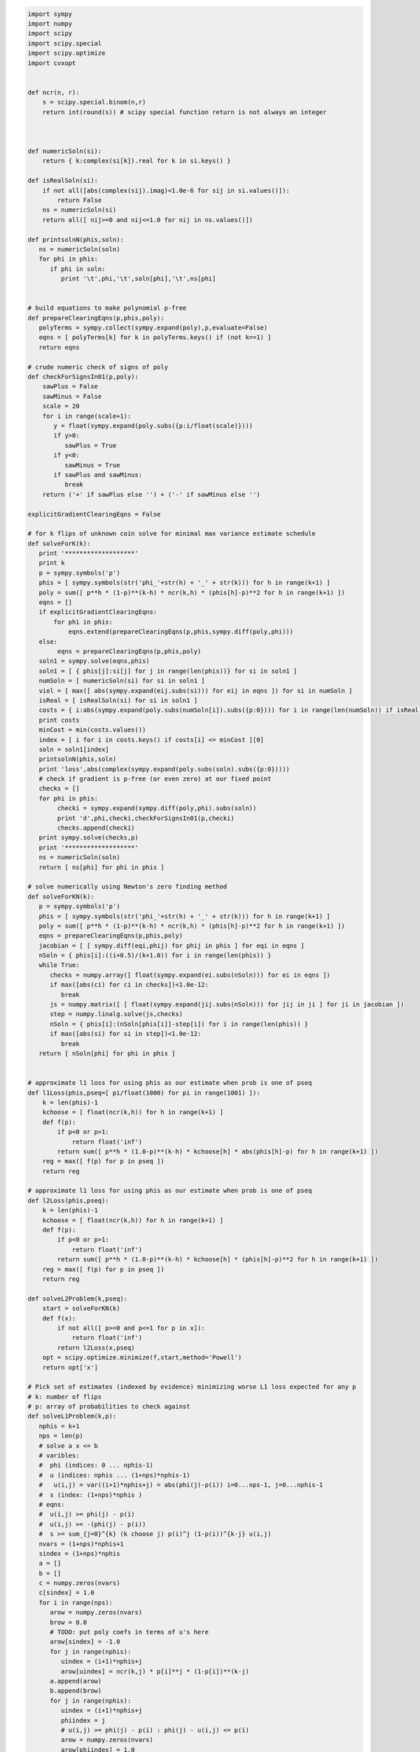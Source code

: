 
.. code:: python

    import sympy
    import numpy
    import scipy
    import scipy.special
    import scipy.optimize
    import cvxopt
    
    
    def ncr(n, r):
        s = scipy.special.binom(n,r)
        return int(round(s)) # scipy special function return is not always an integer
    
    
    
    def numericSoln(si):
        return { k:complex(si[k]).real for k in si.keys() }
    
    def isRealSoln(si):
        if not all([abs(complex(sij).imag)<1.0e-6 for sij in si.values()]):
            return False
        ns = numericSoln(si)
        return all([ nij>=0 and nij<=1.0 for nij in ns.values()])
    
    def printsolnN(phis,soln):
       ns = numericSoln(soln)
       for phi in phis:
          if phi in soln:
             print '\t',phi,'\t',soln[phi],'\t',ns[phi]
    
    
    # build equations to make polynomial p-free
    def prepareClearingEqns(p,phis,poly):
       polyTerms = sympy.collect(sympy.expand(poly),p,evaluate=False)
       eqns = [ polyTerms[k] for k in polyTerms.keys() if (not k==1) ]
       return eqns
    
    # crude numeric check of signs of poly
    def checkForSignsIn01(p,poly):
        sawPlus = False
        sawMinus = False
        scale = 20
        for i in range(scale+1):
           y = float(sympy.expand(poly.subs({p:i/float(scale)})))
           if y>0:
              sawPlus = True
           if y<0:
              sawMinus = True
           if sawPlus and sawMinus:
              break
        return ('+' if sawPlus else '') + ('-' if sawMinus else '')
    
    explicitGradientClearingEqns = False
    
    # for k flips of unknown coin solve for minimal max variance estimate schedule
    def solveForK(k):
       print '*******************'
       print k
       p = sympy.symbols('p')
       phis = [ sympy.symbols(str('phi_'+str(h) + '_' + str(k))) for h in range(k+1) ]
       poly = sum([ p**h * (1-p)**(k-h) * ncr(k,h) * (phis[h]-p)**2 for h in range(k+1) ])
       eqns = []
       if explicitGradientClearingEqns:
           for phi in phis:
               eqns.extend(prepareClearingEqns(p,phis,sympy.diff(poly,phi)))
       else:
            eqns = prepareClearingEqns(p,phis,poly)
       soln1 = sympy.solve(eqns,phis)
       soln1 = [ { phis[j]:si[j] for j in range(len(phis))} for si in soln1 ]
       numSoln = [ numericSoln(si) for si in soln1 ]
       viol = [ max([ abs(sympy.expand(eij.subs(si))) for eij in eqns ]) for si in numSoln ]
       isReal = [ isRealSoln(si) for si in soln1 ]
       costs = { i:abs(sympy.expand(poly.subs(numSoln[i]).subs({p:0}))) for i in range(len(numSoln)) if isReal[i] and viol[i]<1.0e-8 }
       print costs
       minCost = min(costs.values())
       index = [ i for i in costs.keys() if costs[i] <= minCost ][0]
       soln = soln1[index]
       printsolnN(phis,soln)
       print 'loss',abs(complex(sympy.expand(poly.subs(soln).subs({p:0}))))
       # check if gradient is p-free (or even zero) at our fixed point
       checks = []
       for phi in phis:
            checki = sympy.expand(sympy.diff(poly,phi).subs(soln))
            print 'd',phi,checki,checkForSignsIn01(p,checki)
            checks.append(checki)
       print sympy.solve(checks,p)
       print '*******************'
       ns = numericSoln(soln)
       return [ ns[phi] for phi in phis ]
    
    # solve numerically using Newton's zero finding method
    def solveForKN(k):
       p = sympy.symbols('p')
       phis = [ sympy.symbols(str('phi_'+str(h) + '_' + str(k))) for h in range(k+1) ]
       poly = sum([ p**h * (1-p)**(k-h) * ncr(k,h) * (phis[h]-p)**2 for h in range(k+1) ])
       eqns = prepareClearingEqns(p,phis,poly)
       jacobian = [ [ sympy.diff(eqi,phij) for phij in phis ] for eqi in eqns ]
       nSoln = { phis[i]:((i+0.5)/(k+1.0)) for i in range(len(phis)) }
       while True:
          checks = numpy.array([ float(sympy.expand(ei.subs(nSoln))) for ei in eqns ])
          if max([abs(ci) for ci in checks])<1.0e-12:
             break
          js = numpy.matrix([ [ float(sympy.expand(jij.subs(nSoln))) for jij in ji ] for ji in jacobian ])
          step = numpy.linalg.solve(js,checks)
          nSoln = { phis[i]:(nSoln[phis[i]]-step[i]) for i in range(len(phis)) }
          if max([abs(si) for si in step])<1.0e-12:
             break
       return [ nSoln[phi] for phi in phis ]
    
    
    # approximate l1 loss for using phis as our estimate when prob is one of pseq
    def l1Loss(phis,pseq=[ pi/float(1000) for pi in range(1001) ]):
        k = len(phis)-1
        kchoose = [ float(ncr(k,h)) for h in range(k+1) ]
        def f(p):
            if p<0 or p>1:
                return float('inf')
            return sum([ p**h * (1.0-p)**(k-h) * kchoose[h] * abs(phis[h]-p) for h in range(k+1) ])
        reg = max([ f(p) for p in pseq ])
        return reg
    
    # approximate l1 loss for using phis as our estimate when prob is one of pseq
    def l2Loss(phis,pseq):
        k = len(phis)-1
        kchoose = [ float(ncr(k,h)) for h in range(k+1) ]
        def f(p):
            if p<0 or p>1:
                return float('inf')
            return sum([ p**h * (1.0-p)**(k-h) * kchoose[h] * (phis[h]-p)**2 for h in range(k+1) ])
        reg = max([ f(p) for p in pseq ])
        return reg
    
    def solveL2Problem(k,pseq):
        start = solveForKN(k)
        def f(x):
            if not all([ p>=0 and p<=1 for p in x]):
                return float('inf')
            return l2Loss(x,pseq)
        opt = scipy.optimize.minimize(f,start,method='Powell')
        return opt['x']
    
    # Pick set of estimates (indexed by evidence) minimizing worse L1 loss expected for any p
    # k: number of flips
    # p: array of probabilities to check against
    def solveL1Problem(k,p):
       nphis = k+1
       nps = len(p)
       # solve a x <= b 
       # varibles: 
       #  phi (indices: 0 ... nphis-1)
       #  u (indices: nphis ... (1+nps)*nphis-1) 
       #   u(i,j) = var((i+1)*nphis+j) = abs(phi(j)-p(i)) i=0...nps-1, j=0...nphis-1
       #  s (index: (1+nps)*nphis )
       # eqns: 
       #  u(i,j) >= phi(j) - p(i)
       #  u(i,j) >= -(phi(j) - p(i))
       #  s >= sum_{j=0}^{k} (k choose j) p(i)^j (1-p(i))^{k-j} u(i,j)
       nvars = (1+nps)*nphis+1
       sindex = (1+nps)*nphis
       a = []
       b = []
       c = numpy.zeros(nvars)
       c[sindex] = 1.0
       for i in range(nps):
          arow = numpy.zeros(nvars)
          brow = 0.0
          # TODO: put poly coefs in terms of u's here
          arow[sindex] = -1.0
          for j in range(nphis):
             uindex = (i+1)*nphis+j
             arow[uindex] = ncr(k,j) * p[i]**j * (1-p[i])**(k-j)
          a.append(arow)
          b.append(brow)
          for j in range(nphis):
             uindex = (i+1)*nphis+j
             phiindex = j
             # u(i,j) >= phi(j) - p(i) : phi(j) - u(i,j) <= p(i)
             arow = numpy.zeros(nvars)
             arow[phiindex] = 1.0
             arow[uindex] = -1.0 
             brow = p[i]
             a.append(arow)
             b.append(brow)
             # u(i,j) >= -(phi(j) - p(i)) : -phi(j) - u(i,j) <= -p(i)
             arow = numpy.zeros(nvars)
             arow[phiindex] = -1.0
             arow[uindex] = -1.0 
             brow = -p[i]
             a.append(arow)
             b.append(brow)
       cmat = cvxopt.matrix(c)
       gmat = cvxopt.matrix(numpy.matrix(a))
       hmat = cvxopt.matrix(b)
       sol = cvxopt.solvers.lp(cmat,gmat,hmat) # solve gmax * x <= hmat minimizing cmat
       return [ sol['x'][i] for i in range(nphis) ]
                
    # Build the Bayes estimate of expected values from uniform priors
    # on the unknown probability pWin in the set phis
    # seen in kFlips trials
    def bayesMeansEstimates(phis,priors,kFlips):
      nphis = len(phis)
      if priors is None:
         priors = numpy.ones(nphis)
      else:
         priors = numpy.array(priors)
      priors = priors/sum(priors)
      e = numpy.zeros(kFlips+1)
      for winsSeen in range(kFlips+1):
        posteriorProbs = numpy.zeros(nphis)
        for i in range(nphis):
          pWin = phis[i]
          posteriorProbs[i] = priors[i]*ncr(kFlips,winsSeen) * \
             pWin**winsSeen * (1-pWin)**(kFlips-winsSeen)
        posteriorProbs = posteriorProbs/sum(posteriorProbs)
        e[winsSeen] = sum(posteriorProbs*phis)
      return numpy.array(e)

.. code:: python

    for k in range(1,11):
        print
        print 'l1 solution to dice game for k-rolls:',k
        print solveL1Problem(k,(1/6.0,2/6.0,3/6.0,4/6.0,5/6.0))
        print

.. parsed-literal::

    
    l1 solution to dice game for k-rolls: 1
         pcost       dcost       gap    pres   dres   k/t
     0:  0.0000e+00 -0.0000e+00  3e+00  3e+00  4e-17  1e+00
     1:  6.8365e-02  5.5415e-02  4e-01  4e-01  2e-16  1e-01
     2:  1.7186e-01  1.6067e-01  1e-01  9e-02  4e-16  2e-02
     3:  1.8929e-01  1.8708e-01  2e-02  2e-02  7e-16  4e-03
     4:  1.9966e-01  1.9935e-01  1e-03  1e-03  1e-15  1e-04
     5:  2.0000e-01  1.9999e-01  1e-05  1e-05  4e-16  1e-06
     6:  2.0000e-01  2.0000e-01  1e-07  1e-07  3e-16  1e-08
     7:  2.0000e-01  2.0000e-01  1e-09  1e-09  3e-16  1e-10
    Optimal solution found.
    [0.30000000025554363, 0.6999999997444564]
    
    
    l1 solution to dice game for k-rolls: 2
         pcost       dcost       gap    pres   dres   k/t
     0:  0.0000e+00 -6.9389e-18  3e+00  3e+00  6e-17  1e+00
     1:  6.5039e-02  4.6507e-02  3e-01  3e-01  5e-17  1e-01
     2:  1.4330e-01  1.3491e-01  8e-02  7e-02  4e-16  2e-02
     3:  1.5546e-01  1.5396e-01  1e-02  1e-02  4e-16  2e-03
     4:  1.6152e-01  1.6147e-01  3e-04  3e-04  2e-15  4e-05
     5:  1.6162e-01  1.6161e-01  3e-06  3e-06  2e-16  4e-07
     6:  1.6162e-01  1.6162e-01  3e-08  3e-08  3e-16  4e-09
    Optimal solution found.
    [0.24242424302874574, 0.5000000000000002, 0.7575757569712546]
    
    
    l1 solution to dice game for k-rolls: 3
         pcost       dcost       gap    pres   dres   k/t
     0:  0.0000e+00 -0.0000e+00  3e+00  3e+00  2e-16  1e+00
     1:  6.2325e-02  3.9812e-02  3e-01  3e-01  2e-16  1e-01
     2:  1.3201e-01  1.2463e-01  5e-02  4e-02  5e-16  1e-02
     3:  1.4100e-01  1.3969e-01  9e-03  7e-03  2e-16  1e-03
     4:  1.4247e-01  1.4244e-01  2e-04  2e-04  1e-16  4e-05
     5:  1.4250e-01  1.4250e-01  2e-06  2e-06  3e-16  4e-07
     6:  1.4250e-01  1.4250e-01  2e-08  2e-08  5e-16  4e-09
    Optimal solution found.
    [0.21326372456875112, 0.4055813337386642, 0.5944186662613361, 0.7867362754312492]
    
    
    l1 solution to dice game for k-rolls: 4
         pcost       dcost       gap    pres   dres   k/t
     0:  0.0000e+00  6.9389e-18  3e+00  3e+00  2e-16  1e+00
     1:  6.0667e-02  3.5061e-02  3e-01  3e-01  4e-16  8e-02
     2:  1.1455e-01  1.0648e-01  6e-02  5e-02  2e-16  1e-02
     3:  1.1779e-01  1.1671e-01  8e-03  7e-03  1e-16  2e-03
     4:  1.1980e-01  1.1939e-01  3e-03  2e-03  9e-16  5e-04
     5:  1.2018e-01  1.2015e-01  1e-04  1e-04  2e-16  2e-05
     6:  1.2020e-01  1.2020e-01  1e-06  1e-06  3e-16  2e-07
     7:  1.2020e-01  1.2020e-01  1e-08  1e-08  3e-16  2e-09
    Optimal solution found.
    [0.18090056258036644, 0.3393724694222323, 0.5000000000000001, 0.6606275305777679, 0.8190994374196339]
    
    
    l1 solution to dice game for k-rolls: 5
         pcost       dcost       gap    pres   dres   k/t
     0:  0.0000e+00 -0.0000e+00  3e+00  3e+00  5e-17  1e+00
     1:  5.9402e-02  3.1387e-02  3e-01  2e-01  4e-17  7e-02
     2:  1.1087e-01  1.0344e-01  5e-02  4e-02  4e-16  9e-03
     3:  1.1615e-01  1.1552e-01  4e-03  3e-03  2e-16  7e-04
     4:  1.1723e-01  1.1721e-01  1e-04  1e-04  3e-16  2e-05
     5:  1.1726e-01  1.1726e-01  1e-06  1e-06  2e-16  2e-07
     6:  1.1726e-01  1.1726e-01  1e-08  1e-08  2e-16  2e-09
    Optimal solution found.
    [0.16666666791208357, 0.313638256874728, 0.4388931407533864, 0.5611068592466135, 0.686361743125272, 0.8333333320879165]
    
    
    l1 solution to dice game for k-rolls: 6
         pcost       dcost       gap    pres   dres   k/t
     0:  0.0000e+00 -0.0000e+00  3e+00  2e+00  6e-17  1e+00
     1:  5.7623e-02  2.8077e-02  3e-01  2e-01  3e-16  6e-02
     2:  1.0540e-01  9.8070e-02  4e-02  3e-02  2e-16  6e-03
     3:  1.0957e-01  1.0823e-01  7e-03  5e-03  5e-16  8e-04
     4:  1.0981e-01  1.0974e-01  3e-04  3e-04  8e-16  4e-05
     5:  1.0984e-01  1.0984e-01  2e-05  1e-05  1e-15  2e-06
     6:  1.0984e-01  1.0984e-01  2e-07  1e-07  9e-16  2e-08
     7:  1.0984e-01  1.0984e-01  2e-09  1e-09  3e-16  2e-10
    Optimal solution found.
    [0.16666666730865295, 0.2810765242229833, 0.3754580498073887, 0.5000000000000001, 0.6245419501926115, 0.7189234757770169, 0.8333333326913474]
    
    
    l1 solution to dice game for k-rolls: 7
         pcost       dcost       gap    pres   dres   k/t
     0:  0.0000e+00  1.0408e-17  3e+00  2e+00  2e-16  1e+00
     1:  5.6143e-02  2.5408e-02  3e-01  2e-01  2e-16  6e-02
     2:  9.7364e-02  8.8361e-02  6e-02  4e-02  3e-16  9e-03
     3:  1.0179e-01  1.0027e-01  9e-03  7e-03  1e-16  1e-03
     4:  1.0258e-01  1.0246e-01  7e-04  5e-04  4e-16  9e-05
     5:  1.0263e-01  1.0262e-01  2e-05  2e-05  3e-16  3e-06
     6:  1.0263e-01  1.0263e-01  9e-07  7e-07  4e-16  1e-07
     7:  1.0263e-01  1.0263e-01  9e-09  7e-09  4e-16  1e-09
    Optimal solution found.
    [0.16666667287996165, 0.25129079795016174, 0.3333333333253158, 0.4715996013407066, 0.5284003986592933, 0.6666666666746843, 0.7487092020498383, 0.8333333271200385]
    
    
    l1 solution to dice game for k-rolls: 8
         pcost       dcost       gap    pres   dres   k/t
     0:  0.0000e+00  1.0408e-17  3e+00  2e+00  5e-17  1e+00
     1:  5.5087e-02  2.3295e-02  3e-01  2e-01  2e-16  5e-02
     2:  9.1334e-02  8.1445e-02  6e-02  5e-02  3e-16  1e-02
     3:  9.5502e-02  9.3153e-02  1e-02  1e-02  2e-16  2e-03
     4:  9.7543e-02  9.7053e-02  3e-03  2e-03  2e-16  4e-04
     5:  9.7710e-02  9.7684e-02  1e-04  1e-04  4e-16  2e-05
     6:  9.7726e-02  9.7725e-02  6e-06  5e-06  2e-16  8e-07
     7:  9.7727e-02  9.7727e-02  3e-07  2e-07  3e-16  4e-08
     8:  9.7727e-02  9.7727e-02  3e-09  2e-09  2e-16  4e-10
    Optimal solution found.
    [0.16666666883414594, 0.21679824970018224, 0.33333333372250007, 0.40636702014862486, 0.5000000000000002, 0.5936329798513754, 0.6666666662775, 0.7832017502998184, 0.8333333311658545]
    
    
    l1 solution to dice game for k-rolls: 9
         pcost       dcost       gap    pres   dres   k/t
     0:  0.0000e+00 -1.1102e-16  1e+02  2e+00  1e+01  1e+00
     1:  9.7659e-01  8.9137e-01  8e+00  2e-01  1e+00  6e-03
     2:  2.6575e-01  2.5759e-01  5e-01  3e-02  2e-01  4e-03
     3:  1.1844e-01  1.1687e-01  1e-01  6e-03  3e-02  8e-04
     4:  9.2710e-02  9.2481e-02  1e-02  8e-04  5e-03  1e-04
     5:  9.0232e-02  9.0176e-02  3e-03  2e-04  1e-03  2e-05
     6:  8.9177e-02  8.9175e-02  9e-05  7e-06  4e-05  6e-07
     7:  8.9138e-02  8.9138e-02  2e-06  1e-07  7e-07  6e-09
     8:  8.9137e-02  8.9137e-02  2e-08  2e-09  1e-08  7e-11
    Optimal solution found.
    [0.16666666901939056, 0.17839485069204533, 0.3333333327163271, 0.3381984815899825, 0.49999999929048483, 0.5000000007095147, 0.6618015184100171, 0.6666666672836725, 0.8216051493079544, 0.8333333309806091]
    
    
    l1 solution to dice game for k-rolls: 10
         pcost       dcost       gap    pres   dres   k/t
     0:  0.0000e+00  4.4409e-16  2e+02  2e+00  2e+01  1e+00
     1:  1.0170e+00  9.2831e-01  9e+00  2e-01  1e+00  6e-03
     2:  2.8916e-01  2.7987e-01  7e-01  3e-02  2e-01  4e-03
     3:  1.2382e-01  1.2178e-01  1e-01  8e-03  5e-02  1e-03
     4:  9.4357e-02  9.3999e-02  2e-02  1e-03  8e-03  1e-04
     5:  8.8715e-02  8.8680e-02  2e-03  1e-04  7e-04  1e-05
     6:  8.8019e-02  8.8018e-02  4e-05  3e-06  2e-05  1e-07
     7:  8.7998e-02  8.7998e-02  7e-07  5e-08  3e-07  1e-09
     8:  8.7998e-02  8.7998e-02  9e-09  7e-10  4e-09  1e-11
    Optimal solution found.
    [0.1666666665277379, 0.1666666670780608, 0.31137820730300036, 0.33333333320176733, 0.43857086996118483, 0.49999999999999994, 0.5614291300388151, 0.6666666667982325, 0.6886217926969995, 0.833333332921939, 0.833333333472262]
    


.. code:: python

    for k in range(1,11):
        print
        print 'l1 solution to dice game for k-rolls:',k
        print solveL1Problem(k,(0.0,1/6.0,2/6.0,3/6.0,4/6.0,5/6.0,1.0))
        print

.. parsed-literal::

    
    l1 solution to dice game for k-rolls: 1
         pcost       dcost       gap    pres   dres   k/t
     0:  0.0000e+00 -0.0000e+00  6e+01  3e+00  9e+00  1e+00
     1:  7.2129e-01  7.1715e-01  2e+00  3e-01  9e-01  1e-01
     2:  2.5042e-01  2.6259e-01  2e-01  4e-02  1e-01  3e-02
     3:  2.5222e-01  2.5218e-01  3e-02  6e-03  2e-02  2e-03
     4:  2.4998e-01  2.4998e-01  7e-04  1e-04  5e-04  5e-05
     5:  2.5000e-01  2.5000e-01  7e-06  1e-06  5e-06  5e-07
     6:  2.5000e-01  2.5000e-01  7e-08  1e-08  5e-08  5e-09
    Optimal solution found.
    [0.24999999853385094, 0.7500000014661489]
    
    
    l1 solution to dice game for k-rolls: 2
         pcost       dcost       gap    pres   dres   k/t
     0:  0.0000e+00 -2.2204e-16  8e+01  3e+00  1e+01  1e+00
     1:  9.2514e-01  8.7393e-01  4e+00  2e-01  1e+00  4e-02
     2:  2.6827e-01  2.6818e-01  4e-01  5e-02  2e-01  2e-02
     3:  1.9529e-01  1.9511e-01  8e-02  1e-02  4e-02  3e-03
     4:  1.9075e-01  1.9071e-01  6e-03  8e-04  3e-03  2e-04
     5:  1.9048e-01  1.9048e-01  6e-05  8e-06  3e-05  3e-06
     6:  1.9048e-01  1.9048e-01  6e-07  8e-08  3e-07  3e-08
     7:  1.9048e-01  1.9048e-01  6e-09  8e-10  3e-09  3e-10
    Optimal solution found.
    [0.19047619124888182, 0.49999999999999994, 0.8095238087511182]
    
    
    l1 solution to dice game for k-rolls: 3
         pcost       dcost       gap    pres   dres   k/t
     0:  0.0000e+00 -2.2204e-16  1e+02  3e+00  1e+01  1e+00
     1:  1.0845e+00  1.0081e+00  5e+00  2e-01  1e+00  7e-03
     2:  2.7104e-01  2.6239e-01  5e-01  4e-02  2e-01  7e-03
     3:  1.7170e-01  1.6998e-01  9e-02  8e-03  4e-02  1e-03
     4:  1.6105e-01  1.6083e-01  1e-02  1e-03  5e-03  2e-04
     5:  1.5944e-01  1.5944e-01  1e-04  1e-05  6e-05  2e-06
     6:  1.5942e-01  1.5942e-01  1e-06  1e-07  6e-07  2e-08
     7:  1.5942e-01  1.5942e-01  1e-08  1e-09  6e-09  2e-10
    Optimal solution found.
    [0.15942028957279653, 0.40096618707100723, 0.5990338129289925, 0.8405797104272034]
    
    
    l1 solution to dice game for k-rolls: 4
         pcost       dcost       gap    pres   dres   k/t
     0:  0.0000e+00 -4.4409e-16  1e+02  3e+00  1e+01  1e+00
     1:  1.1907e+00  1.1026e+00  7e+00  2e-01  1e+00  6e-03
     2:  3.0367e-01  2.9356e-01  7e-01  4e-02  2e-01  5e-03
     3:  1.5287e-01  1.5116e-01  9e-02  7e-03  3e-02  9e-04
     4:  1.3336e-01  1.3312e-01  1e-02  1e-03  5e-03  1e-04
     5:  1.2956e-01  1.2954e-01  6e-04  5e-05  3e-04  6e-06
     6:  1.2949e-01  1.2948e-01  3e-04  2e-05  1e-04  3e-06
     7:  1.2939e-01  1.2939e-01  3e-05  3e-06  1e-05  3e-07
     8:  1.2939e-01  1.2939e-01  2e-06  2e-07  9e-07  3e-08
     9:  1.2939e-01  1.2939e-01  2e-08  2e-09  9e-09  3e-10
    Optimal solution found.
    [0.12938596398639352, 0.33388157302807536, 0.5, 0.6661184269719247, 0.8706140360136065]
    
    
    l1 solution to dice game for k-rolls: 5
         pcost       dcost       gap    pres   dres   k/t
     0:  0.0000e+00  8.8818e-16  1e+02  3e+00  1e+01  1e+00
     1:  1.2797e+00  1.1862e+00  9e+00  3e-01  1e+00  6e-03
     2:  3.3145e-01  3.2140e-01  8e-01  4e-02  2e-01  5e-03
     3:  1.5281e-01  1.5079e-01  1e-01  8e-03  4e-02  1e-03
     4:  1.3163e-01  1.3136e-01  2e-02  1e-03  6e-03  2e-04
     5:  1.2729e-01  1.2728e-01  8e-04  5e-05  3e-04  6e-06
     6:  1.2704e-01  1.2704e-01  1e-05  8e-07  4e-06  6e-08
     7:  1.2703e-01  1.2703e-01  1e-07  8e-09  4e-08  6e-10
    Optimal solution found.
    [0.12703422407959558, 0.29969912001362736, 0.43419229359646666, 0.5658077064035332, 0.7003008799863724, 0.8729657759204041]
    
    
    l1 solution to dice game for k-rolls: 6
         pcost       dcost       gap    pres   dres   k/t
     0:  0.0000e+00  6.6613e-16  2e+02  3e+00  1e+01  1e+00
     1:  1.3571e+00  1.2615e+00  1e+01  3e-01  2e+00  7e-03
     2:  3.6105e-01  3.5088e-01  9e-01  4e-02  2e-01  4e-03
     3:  1.5988e-01  1.5741e-01  2e-01  1e-02  6e-02  1e-03
     4:  1.2452e-01  1.2418e-01  3e-02  1e-03  8e-03  2e-04
     5:  1.1853e-01  1.1849e-01  2e-03  1e-04  8e-04  2e-05
     6:  1.1775e-01  1.1775e-01  4e-05  3e-06  1e-05  2e-07
     7:  1.1773e-01  1.1773e-01  6e-07  4e-08  2e-07  2e-09
     8:  1.1773e-01  1.1773e-01  6e-09  4e-10  2e-09  2e-11
    Optimal solution found.
    [0.1177319181084499, 0.26291915433968766, 0.3691554524108885, 0.4999999999999999, 0.6308445475891111, 0.7370808456603123, 0.88226808189155]
    
    
    l1 solution to dice game for k-rolls: 7
         pcost       dcost       gap    pres   dres   k/t
     0:  0.0000e+00  2.2204e-16  2e+02  3e+00  2e+01  1e+00
     1:  1.4252e+00  1.3295e+00  1e+01  3e-01  2e+00  7e-03
     2:  3.8184e-01  3.7213e-01  1e+00  4e-02  2e-01  4e-03
     3:  1.6131e-01  1.5882e-01  2e-01  1e-02  6e-02  1e-03
     4:  1.1750e-01  1.1716e-01  3e-02  1e-03  8e-03  2e-04
     5:  1.1110e-01  1.1105e-01  4e-03  2e-04  1e-03  3e-05
     6:  1.0971e-01  1.0971e-01  8e-05  4e-06  3e-05  3e-07
     7:  1.0967e-01  1.0967e-01  1e-06  6e-08  4e-07  3e-09
     8:  1.0967e-01  1.0967e-01  1e-08  6e-10  4e-09  3e-11
    Optimal solution found.
    [0.10966835454129048, 0.22969219064568033, 0.3333333329765895, 0.4646774792892003, 0.5353225207107996, 0.6666666670234105, 0.7703078093543196, 0.8903316454587094]
    
    
    l1 solution to dice game for k-rolls: 8
         pcost       dcost       gap    pres   dres   k/t
     0:  0.0000e+00 -4.4409e-16  2e+02  3e+00  2e+01  1e+00
     1:  1.4859e+00  1.3911e+00  1e+01  3e-01  2e+00  7e-03
     2:  3.9861e-01  3.8943e-01  1e+00  3e-02  2e-01  4e-03
     3:  1.5805e-01  1.5575e-01  3e-01  1e-02  6e-02  1e-03
     4:  1.1135e-01  1.1104e-01  3e-02  1e-03  8e-03  2e-04
     5:  1.0439e-01  1.0434e-01  5e-03  2e-04  1e-03  3e-05
     6:  1.0279e-01  1.0278e-01  9e-05  4e-06  3e-05  3e-07
     7:  1.0274e-01  1.0274e-01  2e-06  7e-08  5e-07  4e-09
     8:  1.0274e-01  1.0274e-01  2e-08  1e-09  7e-09  4e-11
    Optimal solution found.
    [0.10274348658975836, 0.19215456358040856, 0.3333333327777123, 0.3995628622843814, 0.4999999999999999, 0.6004371377156181, 0.6666666672222875, 0.8078454364195915, 0.8972565134102415]
    
    
    l1 solution to dice game for k-rolls: 9
         pcost       dcost       gap    pres   dres   k/t
     0:  0.0000e+00 -1.3323e-15  2e+02  3e+00  2e+01  1e+00
     1:  1.5404e+00  1.4471e+00  2e+01  3e-01  2e+00  7e-03
     2:  4.1623e-01  4.0731e-01  1e+00  3e-02  2e-01  4e-03
     3:  1.5033e-01  1.4829e-01  3e-01  9e-03  6e-02  1e-03
     4:  1.0545e-01  1.0512e-01  4e-02  1e-03  1e-02  2e-04
     5:  9.5469e-02  9.5433e-02  4e-03  1e-04  1e-03  2e-05
     6:  9.4550e-02  9.4546e-02  4e-04  2e-05  1e-04  2e-06
     7:  9.4437e-02  9.4437e-02  4e-05  1e-06  1e-05  2e-07
     8:  9.4427e-02  9.4427e-02  5e-07  2e-08  1e-07  2e-09
     9:  9.4427e-02  9.4427e-02  7e-09  3e-10  2e-09  2e-11
    Optimal solution found.
    [0.0944265249343173, 0.1666666668526303, 0.3192592679376938, 0.3333333332932396, 0.4979289642365647, 0.5020710357634353, 0.6666666667067602, 0.680740732062306, 0.8333333331473697, 0.9055734750656828]
    
    
    l1 solution to dice game for k-rolls: 10
         pcost       dcost       gap    pres   dres   k/t
     0:  0.0000e+00 -4.4409e-16  2e+02  3e+00  2e+01  1e+00
     1:  1.5895e+00  1.4983e+00  2e+01  3e-01  2e+00  7e-03
     2:  4.3707e-01  4.2801e-01  1e+00  3e-02  2e-01  4e-03
     3:  1.5635e-01  1.5417e-01  3e-01  9e-03  7e-02  1e-03
     4:  1.0448e-01  1.0414e-01  4e-02  1e-03  1e-02  2e-04
     5:  9.3777e-02  9.3750e-02  3e-03  1e-04  8e-04  1e-05
     6:  9.2840e-02  9.2839e-02  7e-05  3e-06  2e-05  2e-07
     7:  9.2812e-02  9.2812e-02  1e-06  5e-08  3e-07  2e-09
     8:  9.2812e-02  9.2812e-02  2e-08  6e-10  4e-09  2e-11
    Optimal solution found.
    [0.09281162245587529, 0.16666666708620176, 0.28805014521964334, 0.3333333332684214, 0.43218436047564174, 0.5000000000000001, 0.5678156395243583, 0.6666666667315787, 0.7119498547803568, 0.8333333329137985, 0.9071883775441248]
    


.. code:: python

    for k in range(1,11):
        print
        print 'l1 solution to dice game for k-rolls:',k
        print solveL1Problem(k,(0.0,0.5,1.0))
        print

.. parsed-literal::

    
    l1 solution to dice game for k-rolls: 1
         pcost       dcost       gap    pres   dres   k/t
     0:  0.0000e+00 -0.0000e+00  3e+01  3e+00  5e+00  1e+00
     1:  4.4292e-01  5.0663e-01  1e+00  3e-01  5e-01  2e-01
     2:  2.5159e-01  2.6515e-01  1e-01  4e-02  8e-02  3e-02
     3:  2.5057e-01  2.5091e-01  5e-03  1e-03  3e-03  9e-04
     4:  2.5001e-01  2.5001e-01  5e-05  1e-05  3e-05  9e-06
     5:  2.5000e-01  2.5000e-01  5e-07  1e-07  3e-07  9e-08
     6:  2.5000e-01  2.5000e-01  5e-09  1e-09  3e-09  9e-10
    Optimal solution found.
    [0.24999999945491402, 0.7500000005450859]
    
    
    l1 solution to dice game for k-rolls: 2
         pcost       dcost       gap    pres   dres   k/t
     0:  0.0000e+00 -0.0000e+00  3e+01  3e+00  6e+00  1e+00
     1:  5.7937e-01  5.9272e-01  2e+00  3e-01  6e-01  1e-01
     2:  1.9340e-01  2.0044e-01  2e-01  4e-02  1e-01  2e-02
     3:  1.7398e-01  1.7470e-01  3e-02  5e-03  1e-02  3e-03
     4:  1.6674e-01  1.6675e-01  3e-04  6e-05  1e-04  3e-05
     5:  1.6667e-01  1.6667e-01  3e-06  6e-07  1e-06  3e-07
     6:  1.6667e-01  1.6667e-01  3e-08  6e-09  1e-08  3e-09
    Optimal solution found.
    [0.1666666568485795, 0.5000000000000001, 0.8333333431514207]
    
    
    l1 solution to dice game for k-rolls: 3
         pcost       dcost       gap    pres   dres   k/t
     0:  0.0000e+00 -0.0000e+00  4e+01  2e+00  7e+00  1e+00
     1:  6.9212e-01  6.7282e-01  2e+00  2e-01  7e-01  8e-02
     2:  1.4369e-01  1.4612e-01  3e-01  4e-02  1e-01  2e-02
     3:  1.1047e-01  1.1083e-01  4e-02  6e-03  2e-02  3e-03
     4:  1.0027e-01  1.0026e-01  1e-03  2e-04  6e-04  8e-05
     5:  1.0000e-01  1.0000e-01  1e-05  2e-06  6e-06  8e-07
     6:  1.0000e-01  1.0000e-01  1e-07  2e-08  6e-08  8e-09
     7:  1.0000e-01  1.0000e-01  1e-09  2e-10  6e-10  8e-11
    Optimal solution found.
    [0.09999999969515637, 0.5000000000000001, 0.5000000000000001, 0.9000000003048437]
    
    
    l1 solution to dice game for k-rolls: 4
         pcost       dcost       gap    pres   dres   k/t
     0:  0.0000e+00  2.2204e-16  5e+01  2e+00  8e+00  1e+00
     1:  7.8738e-01  7.4663e-01  3e+00  2e-01  7e-01  5e-02
     2:  1.0863e-01  1.0847e-01  3e-01  3e-02  1e-01  1e-02
     3:  6.0959e-02  6.0974e-02  4e-02  5e-03  2e-02  2e-03
     4:  5.8804e-02  5.8760e-02  1e-02  2e-03  5e-03  6e-04
     5:  5.5676e-02  5.5669e-02  5e-04  7e-05  2e-04  2e-05
     6:  5.5557e-02  5.5557e-02  5e-06  7e-07  2e-06  2e-07
     7:  5.5556e-02  5.5556e-02  5e-08  7e-09  2e-08  2e-09
    Optimal solution found.
    [0.05555552934981534, 0.5000000000000001, 0.5000000000000001, 0.5000000000000001, 0.9444444706501847]
    
    
    l1 solution to dice game for k-rolls: 5
         pcost       dcost       gap    pres   dres   k/t
     0:  0.0000e+00 -0.0000e+00  6e+01  2e+00  8e+00  1e+00
     1:  8.6923e-01  8.1428e-01  3e+00  2e-01  7e-01  3e-02
     2:  1.0519e-01  1.0243e-01  4e-01  3e-02  1e-01  1e-02
     3:  3.1863e-02  3.1539e-02  3e-02  3e-03  1e-02  1e-03
     4:  3.1822e-02  3.1731e-02  9e-03  1e-03  3e-03  3e-04
     5:  3.0306e-02  3.0213e-02  9e-03  9e-04  3e-03  3e-04
     6:  2.9489e-02  2.9485e-02  3e-04  4e-05  1e-04  1e-05
     7:  2.9413e-02  2.9413e-02  3e-06  4e-07  1e-06  1e-07
     8:  2.9412e-02  2.9412e-02  3e-08  4e-09  1e-08  1e-09
    Optimal solution found.
    [0.02941168066781756, 0.5000000000000001, 0.5000000000000001, 0.5000000000000001, 0.5000000000000001, 0.9705883193321826]
    
    
    l1 solution to dice game for k-rolls: 6
         pcost       dcost       gap    pres   dres   k/t
     0:  0.0000e+00 -0.0000e+00  7e+01  2e+00  9e+00  1e+00
     1:  9.4057e-01  8.7618e-01  4e+00  2e-01  8e-01  2e-02
     2:  1.2094e-01  1.1547e-01  5e-01  3e-02  1e-01  9e-03
     3:  1.9424e-02  1.8946e-02  3e-02  3e-03  1e-02  6e-04
     4:  1.5845e-02  1.5810e-02  2e-03  2e-04  9e-04  6e-05
     5:  1.5426e-02  1.5394e-02  2e-03  2e-04  8e-04  5e-05
     6:  1.5174e-02  1.5173e-02  9e-05  8e-06  3e-05  2e-06
     7:  1.5152e-02  1.5152e-02  9e-07  8e-08  3e-07  2e-08
     8:  1.5152e-02  1.5152e-02  9e-09  8e-10  3e-09  2e-10
    Optimal solution found.
    [0.015151464835256744, 0.5000000000000001, 0.5000000000000001, 0.5000000000000001, 0.5000000000000001, 0.5000000000000001, 0.9848485351647435]
    
    
    l1 solution to dice game for k-rolls: 7
         pcost       dcost       gap    pres   dres   k/t
     0:  0.0000e+00 -0.0000e+00  8e+01  2e+00  1e+01  1e+00
     1:  1.0034e+00  9.3283e-01  4e+00  2e-01  8e-01  9e-03
     2:  1.3229e-01  1.2523e-01  6e-01  3e-02  1e-01  7e-03
     3:  1.5353e-02  1.4794e-02  3e-02  2e-03  1e-02  5e-04
     4:  7.9555e-03  7.8870e-03  4e-03  3e-04  1e-03  6e-05
     5:  7.8670e-03  7.8565e-03  6e-04  5e-05  2e-04  9e-06
     6:  7.7618e-03  7.7527e-03  6e-04  4e-05  2e-04  9e-06
     7:  7.6978e-03  7.6974e-03  2e-05  2e-06  7e-06  3e-07
     8:  7.6924e-03  7.6924e-03  2e-07  2e-08  7e-08  3e-09
     9:  7.6923e-03  7.6923e-03  2e-09  2e-10  7e-10  3e-11
    Optimal solution found.
    [0.007692283124038655, 0.5000000000000001, 0.5000000000000001, 0.5000000000000001, 0.5000000000000001, 0.5000000000000001, 0.5000000000000001, 0.9923077168759615]
    
    
    l1 solution to dice game for k-rolls: 8
         pcost       dcost       gap    pres   dres   k/t
     0:  0.0000e+00 -4.4409e-16  9e+01  2e+00  1e+01  1e+00
     1:  1.0544e+00  9.8014e-01  5e+00  2e-01  8e-01  7e-03
     2:  1.3571e-01  1.2862e-01  6e-01  3e-02  1e-01  7e-03
     3:  1.2724e-02  1.2242e-02  3e-02  2e-03  9e-03  4e-04
     4:  3.9086e-03  3.8698e-03  2e-03  2e-04  7e-04  3e-05
     5:  3.9255e-03  3.9226e-03  2e-04  1e-05  5e-05  2e-06
     6:  3.8932e-03  3.8916e-03  1e-04  8e-06  4e-05  2e-06
     7:  3.8763e-03  3.8763e-03  2e-06  1e-07  5e-07  2e-08
     8:  3.8760e-03  3.8760e-03  2e-08  1e-09  5e-09  2e-10
    Optimal solution found.
    [0.003875857178041267, 0.5000000000000001, 0.5000000000000001, 0.5000000000000001, 0.5000000000000001, 0.5000000000000001, 0.5000000000000001, 0.5000000000000001, 0.996124142821959]
    
    
    l1 solution to dice game for k-rolls: 9
         pcost       dcost       gap    pres   dres   k/t
     0:  0.0000e+00 -2.2204e-16  1e+02  2e+00  1e+01  1e+00
     1:  1.0986e+00  1.0222e+00  6e+00  2e-01  9e-01  7e-03
     2:  1.3382e-01  1.2760e-01  6e-01  3e-02  1e-01  6e-03
     3:  1.1618e-02  1.1203e-02  3e-02  2e-03  8e-03  4e-04
     4:  2.1814e-03  2.1515e-03  2e-03  1e-04  5e-04  2e-05
     5:  1.9681e-03  1.9670e-03  7e-05  5e-06  2e-05  9e-07
     6:  1.9585e-03  1.9581e-03  4e-05  2e-06  1e-05  5e-07
     7:  1.9477e-03  1.9476e-03  8e-06  5e-07  2e-06  1e-07
     8:  1.9455e-03  1.9455e-03  9e-08  6e-09  3e-08  1e-09
    Optimal solution found.
    [0.0019448294819158865, 0.5000000000000001, 0.5000000000000001, 0.5000000000000001, 0.5000000000000001, 0.5000000000000001, 0.5000000000000001, 0.5000000000000001, 0.5000000000000001, 0.9980551705180841]
    
    
    l1 solution to dice game for k-rolls: 10
         pcost       dcost       gap    pres   dres   k/t
     0:  0.0000e+00  2.2204e-16  1e+02  2e+00  1e+01  1e+00
     1:  1.1391e+00  1.0616e+00  6e+00  2e-01  1e+00  7e-03
     2:  1.5383e-01  1.4699e-01  7e-01  3e-02  1e-01  6e-03
     3:  1.2255e-02  1.1820e-02  3e-02  2e-03  9e-03  3e-04
     4:  1.2858e-03  1.2630e-03  1e-03  8e-05  4e-04  1e-05
     5:  9.8237e-04  9.8097e-04  9e-05  5e-06  3e-05  9e-07
     6:  9.7755e-04  9.7743e-04  8e-06  5e-07  2e-06  8e-08
     7:  9.7572e-04  9.7564e-04  6e-06  4e-07  2e-06  7e-08
     8:  9.7471e-04  9.7471e-04  2e-07  1e-08  5e-08  2e-09
     9:  9.7466e-04  9.7466e-04  2e-09  1e-10  5e-10  2e-11
    Optimal solution found.
    [0.0009745043896464365, 0.5, 0.5, 0.5, 0.5, 0.5, 0.5, 0.5, 0.5, 0.5, 0.9990254956103537]
    


.. code:: python

    pTrue = (0.0,0.5,1.0)
    for k in range(1,11):
        print
        print 'uniform Bayes solution to coingame (all-heads, fair, or all-tails):',k
        bmSoln = bayesMeansEstimates(pTrue,None,k)
        print bmSoln
        print 'l1 solution to coingame (all-heads, fair, or all-tails):',k
        l1Soln = solveL1Problem(k,pTrue)
        print 'l1Soln',l1Soln
        print 'l1 loss',l1Loss(l1Soln,pTrue)
        print 'l2 loss',l2Loss(l1Soln,pTrue)
        def eP(z):
             return bayesMeansEstimates(pTrue,(z, 1-2.0*z, z ),k)[0] - l1Soln[0]
        z = scipy.optimize.brentq(eP,0.0,0.5)
        effectivePriors = (z, 1-2.0*z, z)
        print 'effective priors l1',effectivePriors
        print 'Bayes check l1',bayesMeansEstimates(pTrue,effectivePriors,k)
        l2Soln = solveL2Problem(k,pTrue)
        print 'l2Soln',l2Soln
        print 'l1 loss',l1Loss(l2Soln,pTrue)
        print 'l2 loss',l2Loss(l2Soln,pTrue)
        def gP(z):
             return bayesMeansEstimates(pTrue,(z, 1-2.0*z, z ),k)[0] - l2Soln[0]
        z = scipy.optimize.brentq(gP,0.0,0.5)
        effectivePriors2 = (z, 1-2.0*z, z)
        print 'effective priors l2',effectivePriors2
        print 'Bayes check l2',bayesMeansEstimates(pTrue,effectivePriors2,k)


.. parsed-literal::

    
    uniform Bayes solution to coingame (all-heads, fair, or all-tails): 1
    [ 0.16666667  0.83333333]
    l1 solution to coingame (all-heads, fair, or all-tails): 1
         pcost       dcost       gap    pres   dres   k/t
     0:  0.0000e+00 -0.0000e+00  3e+01  3e+00  5e+00  1e+00
     1:  4.4292e-01  5.0663e-01  1e+00  3e-01  5e-01  2e-01
     2:  2.5159e-01  2.6515e-01  1e-01  4e-02  8e-02  3e-02
     3:  2.5057e-01  2.5091e-01  5e-03  1e-03  3e-03  9e-04
     4:  2.5001e-01  2.5001e-01  5e-05  1e-05  3e-05  9e-06
     5:  2.5000e-01  2.5000e-01  5e-07  1e-07  3e-07  9e-08
     6:  2.5000e-01  2.5000e-01  5e-09  1e-09  3e-09  9e-10
    Optimal solution found.
    l1Soln [0.24999999945491402, 0.7500000005450859]
    l1 loss 0.250000000545
    l2 loss 0.0625000002725
    effective priors l1 (0.250000000545086, 0.49999999890982805, 0.250000000545086)
    Bayes check l1 [ 0.25  0.75]
    l2Soln [ 0.25  0.75]
    l1 loss 0.25
    l2 loss 0.0625
    effective priors l2 (0.25, 0.5, 0.25)
    Bayes check l2 [ 0.25  0.75]
    
    uniform Bayes solution to coingame (all-heads, fair, or all-tails): 2
    [ 0.1  0.5  0.9]
    l1 solution to coingame (all-heads, fair, or all-tails): 2
         pcost       dcost       gap    pres   dres   k/t
     0:  0.0000e+00 -0.0000e+00  3e+01  3e+00  6e+00  1e+00
     1:  5.7937e-01  5.9272e-01  2e+00  3e-01  6e-01  1e-01
     2:  1.9340e-01  2.0044e-01  2e-01  4e-02  1e-01  2e-02
     3:  1.7398e-01  1.7470e-01  3e-02  5e-03  1e-02  3e-03
     4:  1.6674e-01  1.6675e-01  3e-04  6e-05  1e-04  3e-05
     5:  1.6667e-01  1.6667e-01  3e-06  6e-07  1e-06  3e-07
     6:  1.6667e-01  1.6667e-01  3e-08  6e-09  1e-08  3e-09
    Optimal solution found.
    l1Soln [0.1666666568485795, 0.5000000000000001, 0.8333333431514207]
    l1 loss 0.166666671576
    l2 loss 0.0555555588283
    effective priors l1 (0.25000001104535186, 0.4999999779092963, 0.25000001104535186)
    Bayes check l1 [ 0.16666666  0.5         0.83333334]
    l2Soln [ 0.20710678  0.5         0.79289322]
    l1 loss 0.207106781187
    l2 loss 0.0428932188135
    effective priors l2 (0.2071067811865605, 0.585786437626879, 0.2071067811865605)
    Bayes check l2 [ 0.20710678  0.5         0.79289322]
    
    uniform Bayes solution to coingame (all-heads, fair, or all-tails): 3
    [ 0.05555556  0.5         0.5         0.94444444]
    l1 solution to coingame (all-heads, fair, or all-tails): 3
         pcost       dcost       gap    pres   dres   k/t
     0:  0.0000e+00 -0.0000e+00  4e+01  2e+00  7e+00  1e+00
     1:  6.9212e-01  6.7282e-01  2e+00  2e-01  7e-01  8e-02
     2:  1.4369e-01  1.4612e-01  3e-01  4e-02  1e-01  2e-02
     3:  1.1047e-01  1.1083e-01  4e-02  6e-03  2e-02  3e-03
     4:  1.0027e-01  1.0026e-01  1e-03  2e-04  6e-04  8e-05
     5:  1.0000e-01  1.0000e-01  1e-05  2e-06  6e-06  8e-07
     6:  1.0000e-01  1.0000e-01  1e-07  2e-08  6e-08  8e-09
     7:  1.0000e-01  1.0000e-01  1e-09  2e-10  6e-10  8e-11
    Optimal solution found.
    l1Soln [0.09999999969515637, 0.5000000000000001, 0.5000000000000001, 0.9000000003048437]
    l1 loss 0.100000000076
    l2 loss 0.040000000061
    effective priors l1 (0.25000000047631815, 0.4999999990473637, 0.25000000047631815)
    Bayes check l1 [ 0.1  0.5  0.5  0.9]
    l2Soln [ 0.1830127   0.39433757  0.60566243  0.8169873 ]
    l1 loss 0.183012701892
    l2 loss 0.0334936490539
    effective priors l2 (0.1510847396257868, 0.6978305207484263, 0.1510847396257868)
    Bayes check l2 [ 0.1830127  0.5        0.5        0.8169873]
    
    uniform Bayes solution to coingame (all-heads, fair, or all-tails): 4
    [ 0.02941176  0.5         0.5         0.5         0.97058824]
    l1 solution to coingame (all-heads, fair, or all-tails): 4
         pcost       dcost       gap    pres   dres   k/t
     0:  0.0000e+00  2.2204e-16  5e+01  2e+00  8e+00  1e+00
     1:  7.8738e-01  7.4663e-01  3e+00  2e-01  7e-01  5e-02
     2:  1.0863e-01  1.0847e-01  3e-01  3e-02  1e-01  1e-02
     3:  6.0959e-02  6.0974e-02  4e-02  5e-03  2e-02  2e-03
     4:  5.8804e-02  5.8760e-02  1e-02  2e-03  5e-03  6e-04
     5:  5.5676e-02  5.5669e-02  5e-04  7e-05  2e-04  2e-05
     6:  5.5557e-02  5.5557e-02  5e-06  7e-07  2e-06  2e-07
     7:  5.5556e-02  5.5556e-02  5e-08  7e-09  2e-08  2e-09
    Optimal solution found.
    l1Soln [0.05555552934981534, 0.5000000000000001, 0.5000000000000001, 0.5000000000000001, 0.9444444706501847]
    l1 loss 0.0555555588313
    l2 loss 0.0246913609364
    effective priors l1 (0.2500000663328986, 0.49999986733420276, 0.2500000663328986)
    Bayes check l1 [ 0.05555553  0.5         0.5         0.5         0.94444447]
    l2Soln [ 0.16666667  0.33333333  0.49999803  0.43466401  0.87277898]
    l1 loss 0.166666666667
    l2 loss 0.0277777777778
    effective priors l2 (0.10000000000011512, 0.7999999999997698, 0.10000000000011512)
    Bayes check l2 [ 0.16666667  0.5         0.5         0.5         0.83333333]
    
    uniform Bayes solution to coingame (all-heads, fair, or all-tails): 5
    [ 0.01515152  0.5         0.5         0.5         0.5         0.98484848]
    l1 solution to coingame (all-heads, fair, or all-tails): 5
         pcost       dcost       gap    pres   dres   k/t
     0:  0.0000e+00 -0.0000e+00  6e+01  2e+00  8e+00  1e+00
     1:  8.6923e-01  8.1428e-01  3e+00  2e-01  7e-01  3e-02
     2:  1.0519e-01  1.0243e-01  4e-01  3e-02  1e-01  1e-02
     3:  3.1863e-02  3.1539e-02  3e-02  3e-03  1e-02  1e-03
     4:  3.1822e-02  3.1731e-02  9e-03  1e-03  3e-03  3e-04
     5:  3.0306e-02  3.0213e-02  9e-03  9e-04  3e-03  3e-04
     6:  2.9489e-02  2.9485e-02  3e-04  4e-05  1e-04  1e-05
     7:  2.9413e-02  2.9413e-02  3e-06  4e-07  1e-06  1e-07
     8:  2.9412e-02  2.9412e-02  3e-08  4e-09  1e-08  1e-09
    Optimal solution found.
    l1Soln [0.02941168066781756, 0.5000000000000001, 0.5000000000000001, 0.5000000000000001, 0.5000000000000001, 0.9705883193321826]
    l1 loss 0.0294117699583
    l2 loss 0.0138408353932
    effective priors l1 (0.2500003794849061, 0.4999992410301878, 0.2500003794849061)
    Bayes check l1 [ 0.02941168  0.5         0.5         0.5         0.5         0.97058832]
    l2Soln [ 0.1545085   0.2927051   0.4309017   0.50118994  0.47529225  0.8454915 ]
    l1 loss 0.154508497187
    l2 loss 0.0238728757031
    effective priors l2 (0.06130893952188311, 0.8773821209562338, 0.06130893952188311)
    Bayes check l2 [ 0.1545085  0.5        0.5        0.5        0.5        0.8454915]
    
    uniform Bayes solution to coingame (all-heads, fair, or all-tails): 6
    [ 0.00769231  0.5         0.5         0.5         0.5         0.5
      0.99230769]
    l1 solution to coingame (all-heads, fair, or all-tails): 6
         pcost       dcost       gap    pres   dres   k/t
     0:  0.0000e+00 -0.0000e+00  7e+01  2e+00  9e+00  1e+00
     1:  9.4057e-01  8.7618e-01  4e+00  2e-01  8e-01  2e-02
     2:  1.2094e-01  1.1547e-01  5e-01  3e-02  1e-01  9e-03
     3:  1.9424e-02  1.8946e-02  3e-02  3e-03  1e-02  6e-04
     4:  1.5845e-02  1.5810e-02  2e-03  2e-04  9e-04  6e-05
     5:  1.5426e-02  1.5394e-02  2e-03  2e-04  8e-04  5e-05
     6:  1.5174e-02  1.5173e-02  9e-05  8e-06  3e-05  2e-06
     7:  1.5152e-02  1.5152e-02  9e-07  8e-08  3e-07  2e-08
     8:  1.5152e-02  1.5152e-02  9e-09  8e-10  3e-09  2e-10
    Optimal solution found.
    l1Soln [0.015151464835256744, 0.5000000000000001, 0.5000000000000001, 0.5000000000000001, 0.5000000000000001, 0.5000000000000001, 0.9848485351647435]
    l1 loss 0.0151515167239
    l2 loss 0.00734619068911
    effective priors l1 (0.25000042808198086, 0.4999991438360383, 0.25000042808198086)
    Bayes check l1 [ 0.01515146  0.5         0.5         0.5         0.5         0.5
      0.98484854]
    l2Soln [ 0.14494897  0.26329932  0.38164966  0.49999782  0.38634769  0.50469803
      0.92877359]
    l1 loss 0.144948974262
    l2 loss 0.0210102051397
    effective priors l2 (0.03555190165993658, 0.9288961966801268, 0.03555190165993658)
    Bayes check l2 [ 0.14494897  0.5         0.5         0.5         0.5         0.5
      0.85505103]
    
    uniform Bayes solution to coingame (all-heads, fair, or all-tails): 7
    [ 0.00387597  0.5         0.5         0.5         0.5         0.5         0.5
      0.99612403]
    l1 solution to coingame (all-heads, fair, or all-tails): 7
         pcost       dcost       gap    pres   dres   k/t
     0:  0.0000e+00 -0.0000e+00  8e+01  2e+00  1e+01  1e+00
     1:  1.0034e+00  9.3283e-01  4e+00  2e-01  8e-01  9e-03
     2:  1.3229e-01  1.2523e-01  6e-01  3e-02  1e-01  7e-03
     3:  1.5353e-02  1.4794e-02  3e-02  2e-03  1e-02  5e-04
     4:  7.9555e-03  7.8870e-03  4e-03  3e-04  1e-03  6e-05
     5:  7.8670e-03  7.8565e-03  6e-04  5e-05  2e-04  9e-06
     6:  7.7618e-03  7.7527e-03  6e-04  4e-05  2e-04  9e-06
     7:  7.6978e-03  7.6974e-03  2e-05  2e-06  7e-06  3e-07
     8:  7.6924e-03  7.6924e-03  2e-07  2e-08  7e-08  3e-09
     9:  7.6923e-03  7.6923e-03  2e-09  2e-10  7e-10  3e-11
    Optimal solution found.
    l1Soln [0.007692283124038655, 0.5000000000000001, 0.5000000000000001, 0.5000000000000001, 0.5000000000000001, 0.5000000000000001, 0.5000000000000001, 0.9923077168759615]
    l1 loss 0.00769230807619
    l2 loss 0.00378698262649
    effective priors l1 (0.2500004054730463, 0.4999991890539074, 0.2500004054730463)
    Bayes check l1 [ 0.00769228  0.5         0.5         0.5         0.5         0.5         0.5
      0.99230772]
    l2Soln [ 0.13714594  0.24081853  0.34449112  0.44816371  0.50089267  0.42350623
      0.75918147  0.93260792]
    l1 loss 0.137145942589
    l2 loss 0.0188090095685
    effective priors l2 (0.019849362180012965, 0.960301275639974, 0.019849362180012965)
    Bayes check l2 [ 0.13714594  0.5         0.5         0.5         0.5         0.5         0.5
      0.86285406]
    
    uniform Bayes solution to coingame (all-heads, fair, or all-tails): 8
    [ 0.00194553  0.5         0.5         0.5         0.5         0.5         0.5
      0.5         0.99805447]
    l1 solution to coingame (all-heads, fair, or all-tails): 8
         pcost       dcost       gap    pres   dres   k/t
     0:  0.0000e+00 -4.4409e-16  9e+01  2e+00  1e+01  1e+00
     1:  1.0544e+00  9.8014e-01  5e+00  2e-01  8e-01  7e-03
     2:  1.3571e-01  1.2862e-01  6e-01  3e-02  1e-01  7e-03
     3:  1.2724e-02  1.2242e-02  3e-02  2e-03  9e-03  4e-04
     4:  3.9086e-03  3.8698e-03  2e-03  2e-04  7e-04  3e-05
     5:  3.9255e-03  3.9226e-03  2e-04  1e-05  5e-05  2e-06
     6:  3.8932e-03  3.8916e-03  1e-04  8e-06  4e-05  2e-06
     7:  3.8763e-03  3.8763e-03  2e-06  1e-07  5e-07  2e-08
     8:  3.8760e-03  3.8760e-03  2e-08  1e-09  5e-09  2e-10
    Optimal solution found.
    l1Soln [0.003875857178041267, 0.5000000000000001, 0.5000000000000001, 0.5000000000000001, 0.5000000000000001, 0.5000000000000001, 0.5000000000000001, 0.5000000000000001, 0.996124142821959]
    l1 loss 0.0038759698658
    l2 loss 0.00192296222727
    effective priors l1 (0.25000363423216493, 0.49999273153567014, 0.25000363423216493)
    Bayes check l1 [ 0.00387586  0.5         0.5         0.5         0.5         0.5         0.5
      0.5         0.99612414]
    l2Soln [ 0.13060194  0.22295145  0.31530097  0.40765048  0.5         0.50159034
      0.45269638  0.77704855  0.93582357]
    l1 loss 0.130601937482
    l2 loss 0.017056866074
    effective priors l2 (0.010809680995590636, 0.9783806380088187, 0.010809680995590636)
    Bayes check l2 [ 0.13060194  0.5         0.5         0.5         0.5         0.5         0.5
      0.5         0.86939806]
    
    uniform Bayes solution to coingame (all-heads, fair, or all-tails): 9
    [  9.74658869e-04   5.00000000e-01   5.00000000e-01   5.00000000e-01
       5.00000000e-01   5.00000000e-01   5.00000000e-01   5.00000000e-01
       5.00000000e-01   9.99025341e-01]
    l1 solution to coingame (all-heads, fair, or all-tails): 9
         pcost       dcost       gap    pres   dres   k/t
     0:  0.0000e+00 -2.2204e-16  1e+02  2e+00  1e+01  1e+00
     1:  1.0986e+00  1.0222e+00  6e+00  2e-01  9e-01  7e-03
     2:  1.3382e-01  1.2760e-01  6e-01  3e-02  1e-01  6e-03
     3:  1.1618e-02  1.1203e-02  3e-02  2e-03  8e-03  4e-04
     4:  2.1814e-03  2.1515e-03  2e-03  1e-04  5e-04  2e-05
     5:  1.9681e-03  1.9670e-03  7e-05  5e-06  2e-05  9e-07
     6:  1.9585e-03  1.9581e-03  4e-05  2e-06  1e-05  5e-07
     7:  1.9477e-03  1.9476e-03  8e-06  5e-07  2e-06  1e-07
     8:  1.9455e-03  1.9455e-03  9e-08  6e-09  3e-08  1e-09
    Optimal solution found.
    l1Soln [0.0019448294819158865, 0.5000000000000001, 0.5000000000000001, 0.5000000000000001, 0.5000000000000001, 0.5000000000000001, 0.5000000000000001, 0.5000000000000001, 0.5000000000000001, 0.9980551705180841]
    l1 loss 0.00194552800984
    l2 loss 0.000968980284687
    effective priors l1 (0.2500448884146172, 0.4999102231707656, 0.2500448884146172)
    Bayes check l1 [ 0.00194483  0.5         0.5         0.5         0.5         0.5         0.5
      0.5         0.5         0.99805517]
    l2Soln [ 0.125       0.20833333  0.29166667  0.375       0.45833333  0.50071754
      0.39299734  0.47633068  0.79166667  0.93857631]
    l1 loss 0.124999999916
    l2 loss 0.0156249999791
    effective priors l2 (0.005791505796615287, 0.9884169884067694, 0.005791505796615287)
    Bayes check l2 [ 0.125  0.5    0.5    0.5    0.5    0.5    0.5    0.5    0.5    0.875]
    
    uniform Bayes solution to coingame (all-heads, fair, or all-tails): 10
    [  4.87804878e-04   5.00000000e-01   5.00000000e-01   5.00000000e-01
       5.00000000e-01   5.00000000e-01   5.00000000e-01   5.00000000e-01
       5.00000000e-01   5.00000000e-01   9.99512195e-01]
    l1 solution to coingame (all-heads, fair, or all-tails): 10
         pcost       dcost       gap    pres   dres   k/t
     0:  0.0000e+00  2.2204e-16  1e+02  2e+00  1e+01  1e+00
     1:  1.1391e+00  1.0616e+00  6e+00  2e-01  1e+00  7e-03
     2:  1.5383e-01  1.4699e-01  7e-01  3e-02  1e-01  6e-03
     3:  1.2255e-02  1.1820e-02  3e-02  2e-03  9e-03  3e-04
     4:  1.2858e-03  1.2630e-03  1e-03  8e-05  4e-04  1e-05
     5:  9.8237e-04  9.8097e-04  9e-05  5e-06  3e-05  9e-07
     6:  9.7755e-04  9.7743e-04  8e-06  5e-07  2e-06  8e-08
     7:  9.7572e-04  9.7564e-04  6e-06  4e-07  2e-06  7e-08
     8:  9.7471e-04  9.7471e-04  2e-07  1e-08  5e-08  2e-09
     9:  9.7466e-04  9.7466e-04  2e-09  1e-10  5e-10  2e-11
    Optimal solution found.
    l1Soln [0.0009745043896464365, 0.5, 0.5, 0.5, 0.5, 0.5, 0.5, 0.5, 0.5, 0.5, 0.9990254956103537]
    l1 loss 0.000974659171114
    l2 loss 0.000486379775916
    effective priors l1 (0.2500198522933954, 0.4999602954132092, 0.2500198522933954)
    Bayes check l1 [  9.74504390e-04   5.00000000e-01   5.00000000e-01   5.00000000e-01
       5.00000000e-01   5.00000000e-01   5.00000000e-01   5.00000000e-01
       5.00000000e-01   5.00000000e-01   9.99025496e-01]
    l2Soln [ 0.12012654  0.19610123  0.27207592  0.34805061  0.42402531  0.5
      0.50130835  0.41994673  0.49592142  0.80389877  0.87987346]
    l1 loss 0.120126536676
    l2 loss 0.0144303848138
    effective priors l2 (0.0030692053724265004, 0.993861589255147, 0.0030692053724265004)
    Bayes check l2 [ 0.12012654  0.5         0.5         0.5         0.5         0.5         0.5
      0.5         0.5         0.5         0.87987346]


.. parsed-literal::

    /System/Library/Frameworks/Python.framework/Versions/2.7/Extras/lib/python/scipy/optimize/optimize.py:1605: RuntimeWarning: invalid value encountered in double_scalars
      tmp2 = (x - v)*(fx - fw)
    -c:212: RuntimeWarning: invalid value encountered in divide


.. code:: python

    k=2
    print 'analytic l2 solution for k=',k
    nSoln = solveForK(k)
    print nSoln
    print 'approximate numeric l1 solution for k=',k
    initialLoss = l1Loss(nSoln)
    print 'initial l1 loss',initialLoss
    nSoln[1] = 0.55
    print nSoln
    adjLoss = l1Loss(nSoln)
    print 'adjusted l1 loss',adjLoss
    print 'difference',initialLoss-adjLoss


.. parsed-literal::

    analytic l2 solution for k= 2
    *******************
    2
    {0: 0.0428932188134525}
    	phi_0_2 	-1/2 + sqrt(2)/2 	0.207106781187
    	phi_1_2 	1/2 	0.5
    	phi_2_2 	-sqrt(2)/2 + 3/2 	0.792893218813
    loss 0.0428932188135
    d phi_0_2 -2*p**3 + sqrt(2)*p**2 + 3*p**2 - 2*sqrt(2)*p - 1 + sqrt(2) +-
    d phi_1_2 4*p**3 - 6*p**2 + 2*p +-
    d phi_2_2 -2*p**3 - sqrt(2)*p**2 + 3*p**2 +-
    []
    *******************
    [0.20710678118654752, 0.5, 0.7928932188134524]
    approximate numeric l1 solution for k= 2
    initial l1 loss 0.207106781187
    [0.20710678118654752, 0.55, 0.7928932188134524]
    adjusted l1 loss 0.207106781187
    difference 0.0


.. code:: python

    for k in range(1,5):
        print
        print 'analytic l2 solution for k=',k
        solveForK(k)
        print 'numeric l2 solution for k=',k
        nSoln = solveForKN(k)
        print nSoln
        print

.. parsed-literal::

    
    analytic l2 solution for k= 1
    *******************
    1
    {0: 0.0625000000000000}
    	phi_0_1 	1/4 	0.25
    	phi_1_1 	3/4 	0.75
    loss 0.0625
    d phi_0_1 2*p**2 - 5*p/2 + 1/2 +-
    d phi_1_1 -2*p**2 + 3*p/2 +-
    []
    *******************
    numeric l2 solution for k= 1
    [0.25, 0.75]
    
    
    analytic l2 solution for k= 2
    *******************
    2
    {0: 0.0428932188134525}
    	phi_0_2 	-1/2 + sqrt(2)/2 	0.207106781187
    	phi_1_2 	1/2 	0.5
    	phi_2_2 	-sqrt(2)/2 + 3/2 	0.792893218813
    loss 0.0428932188135
    d phi_0_2 -2*p**3 + sqrt(2)*p**2 + 3*p**2 - 2*sqrt(2)*p - 1 + sqrt(2) +-
    d phi_1_2 4*p**3 - 6*p**2 + 2*p +-
    d phi_2_2 -2*p**3 - sqrt(2)*p**2 + 3*p**2 +-
    []
    *******************
    numeric l2 solution for k= 2
    [0.20710678118654738, 0.49999999999999983, 0.79289321881345221]
    
    
    analytic l2 solution for k= 3
    *******************
    3
    {2: 0.0334936490538903}
    	phi_0_3 	-1/4 + sqrt(3)/4 	0.183012701892
    	phi_1_3 	sqrt(3)/12 + 1/4 	0.394337567297
    	phi_2_3 	-sqrt(3)/12 + 3/4 	0.605662432703
    	phi_3_3 	-sqrt(3)/4 + 5/4 	0.816987298108
    loss 0.0334936490539
    d phi_0_3 2*p**4 - 11*p**3/2 - sqrt(3)*p**3/2 + 3*sqrt(3)*p**2/2 + 9*p**2/2 - 3*sqrt(3)*p/2 - p/2 - 1/2 + sqrt(3)/2 +-
    d phi_1_3 -6*p**4 + sqrt(3)*p**3/2 + 27*p**3/2 - 9*p**2 - sqrt(3)*p**2 + sqrt(3)*p/2 + 3*p/2 +-
    d phi_2_3 6*p**4 - 21*p**3/2 + sqrt(3)*p**3/2 - sqrt(3)*p**2/2 + 9*p**2/2 +-
    d phi_3_3 -2*p**4 - sqrt(3)*p**3/2 + 5*p**3/2 +-
    []
    *******************
    numeric l2 solution for k= 3
    [0.18301270189221974, 0.39433756729740699, 0.60566243270259423, 0.8169872981077817]
    
    
    analytic l2 solution for k= 4
    *******************
    4
    {3: 0.0277777777777778}
    	phi_0_4 	1/6 	0.166666666667
    	phi_1_4 	1/3 	0.333333333333
    	phi_2_4 	1/2 	0.5
    	phi_3_4 	2/3 	0.666666666667
    	phi_4_4 	5/6 	0.833333333333
    loss 0.0277777777778
    d phi_0_4 -2*p**5 + 25*p**4/3 - 40*p**3/3 + 10*p**2 - 10*p/3 + 1/3 +-
    d phi_1_4 8*p**5 - 80*p**4/3 + 32*p**3 - 16*p**2 + 8*p/3 +-
    d phi_2_4 -12*p**5 + 30*p**4 - 24*p**3 + 6*p**2 +-
    d phi_3_4 8*p**5 - 40*p**4/3 + 16*p**3/3 +-
    d phi_4_4 -2*p**5 + 5*p**4/3 +-
    []
    *******************
    numeric l2 solution for k= 4
    [0.16666666666666657, 0.33333333333333298, 0.49999999999999928, 0.66666666666666574, 0.83333333333333226]
    


.. code:: python

    for k in range(5,11):
        print 'numeric l2 solution for k=',k
        print solveForKN(k)

.. parsed-literal::

    numeric l2 solution for k= 5
    [0.15450849718749732, 0.29270509831249841, 0.43090169943749956, 0.56909830056250077, 0.70729490168750231, 0.84549150281250485]
    numeric l2 solution for k= 6
    [0.14494897427875081, 0.26329931618583163, 0.38164965809291207, 0.49999999999999173, 0.61835034190706983, 0.736700683814145, 0.85505102572121505]
    numeric l2 solution for k= 7
    [0.13714594258870808, 0.24081853042050227, 0.344491118252296, 0.44816370608408912, 0.55183629391588152, 0.65550888174767297, 0.75918146957946298, 0.86285405741124843]
    numeric l2 solution for k= 8
    [0.13060193748186366, 0.22295145311139491, 0.31530096874092589, 0.40765048437045631, 0.49999999999998584, 0.59234951562951332, 0.68469903125903675, 0.77704854688855263, 0.8693980625180614]
    numeric l2 solution for k= 9
    [0.12499999999993124, 0.20833333333325538, 0.29166666666657692, 0.37499999999989464, 0.45833333333320636, 0.54166666666650842, 0.62499999999979383, 0.70833333333304671, 0.79166666666622476, 0.87499999999922329]
    numeric l2 solution for k= 10
    [0.12012653667611538, 0.19610122934092272, 0.27207592200573305, 0.3480506146705476, 0.42402530733536842, 0.50000000000019862, 0.5759746926650432, 0.65194938532990943, 0.72792407799480374, 0.80389877065973081, 0.87987346332470762]

